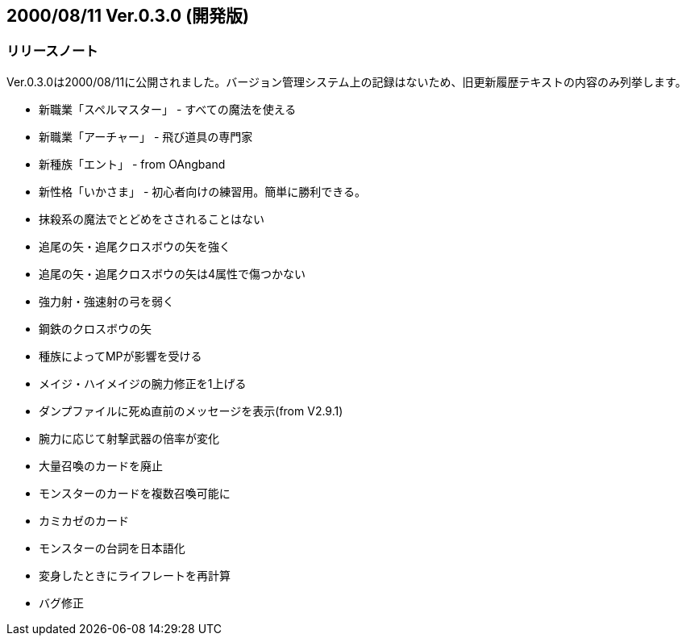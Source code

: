:lang: ja
:doctype: article

## 2000/08/11 Ver.0.3.0 (開発版)

### リリースノート

Ver.0.3.0は2000/08/11に公開されました。バージョン管理システム上の記録はないため、旧更新履歴テキストの内容のみ列挙します。

* 新職業「スペルマスター」 - すべての魔法を使える
* 新職業「アーチャー」 - 飛び道具の専門家
* 新種族「エント」 - from OAngband
* 新性格「いかさま」 - 初心者向けの練習用。簡単に勝利できる。
* 抹殺系の魔法でとどめをさされることはない
* 追尾の矢・追尾クロスボウの矢を強く
* 追尾の矢・追尾クロスボウの矢は4属性で傷つかない
* 強力射・強速射の弓を弱く
* 鋼鉄のクロスボウの矢
* 種族によってMPが影響を受ける
* メイジ・ハイメイジの腕力修正を1上げる
* ダンプファイルに死ぬ直前のメッセージを表示(from V2.9.1)
* 腕力に応じて射撃武器の倍率が変化
* 大量召喚のカードを廃止
* モンスターのカードを複数召喚可能に
* カミカゼのカード
* モンスターの台詞を日本語化
* 変身したときにライフレートを再計算
* バグ修正


